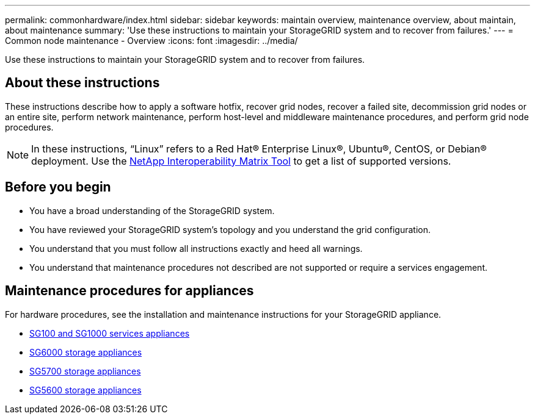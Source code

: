 ---
permalink: commonhardware/index.html
sidebar: sidebar
keywords: maintain overview, maintenance overview, about maintain, about maintenance
summary: 'Use these instructions to maintain your StorageGRID system and to recover from failures.'
---
= Common node maintenance - Overview
:icons: font
:imagesdir: ../media/


[.lead]

Use these instructions to maintain your StorageGRID system and to recover from failures.

== About these instructions
These instructions describe how to apply a software hotfix, recover grid nodes, recover a failed site, decommission grid nodes or an entire site, perform network maintenance, perform host-level and middleware maintenance procedures, and perform grid node procedures.

NOTE: In these instructions, "`Linux`" refers to a Red Hat® Enterprise Linux®, Ubuntu®, CentOS, or Debian® deployment. Use the https://mysupport.netapp.com/matrix[NetApp Interoperability Matrix Tool^] to get a list of supported versions. 


== Before you begin

* You have a broad understanding of the StorageGRID system. 
* You have reviewed your StorageGRID system's topology and you understand the grid configuration.

* You understand that you must follow all instructions exactly and heed all warnings.

* You understand that maintenance procedures not described are not supported or require a services engagement.

== Maintenance procedures for appliances

For hardware procedures, see the installation and maintenance instructions for your StorageGRID appliance.

* xref:../sg100-1000/index.adoc[SG100 and SG1000 services appliances]

* xref:../sg6000/index.adoc[SG6000 storage appliances]

* xref:../sg5700/index.adoc[SG5700 storage appliances]

* xref:../sg5600/index.adoc[SG5600 storage appliances]


